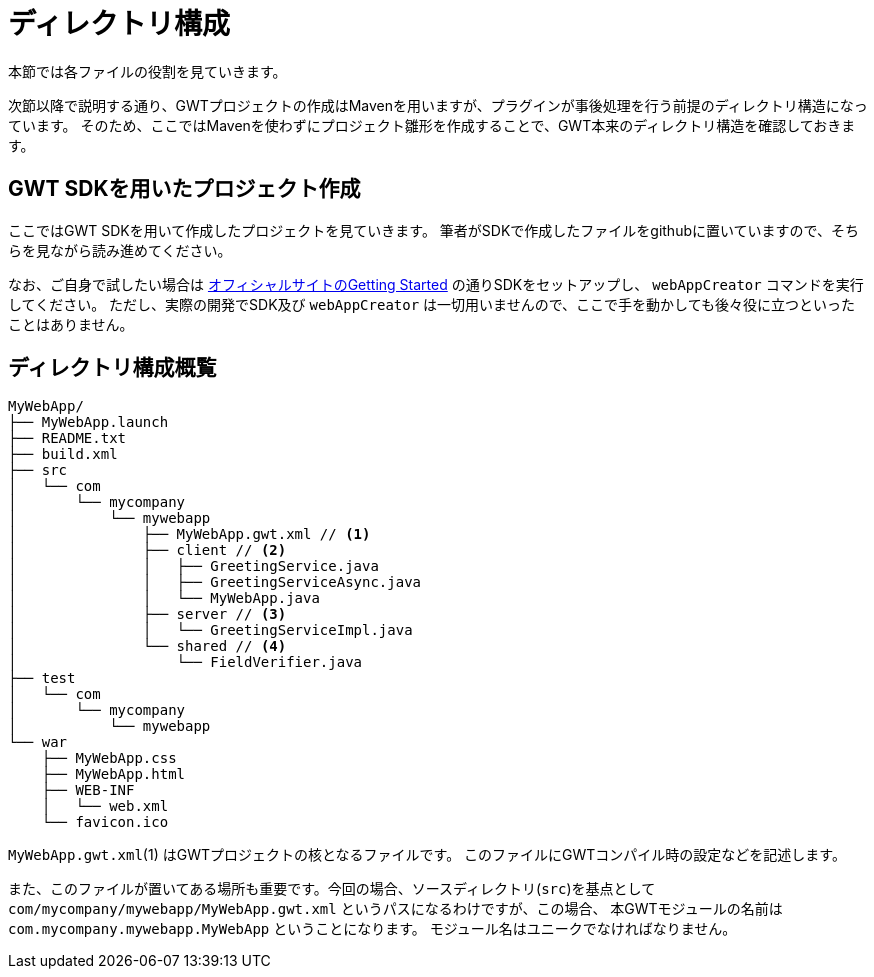 = ディレクトリ構成

本節では各ファイルの役割を見ていきます。

次節以降で説明する通り、GWTプロジェクトの作成はMavenを用いますが、プラグインが事後処理を行う前提のディレクトリ構造になっています。
そのため、ここではMavenを使わずにプロジェクト雛形を作成することで、GWT本来のディレクトリ構造を確認しておきます。

== GWT SDKを用いたプロジェクト作成

ここではGWT SDKを用いて作成したプロジェクトを見ていきます。
筆者がSDKで作成したファイルをgithubに置いていますので、そちらを見ながら読み進めてください。

なお、ご自身で試したい場合は http://www.gwtproject.org/gettingstarted.html[オフィシャルサイトのGetting Started]
の通りSDKをセットアップし、 `webAppCreator` コマンドを実行してください。
ただし、実際の開発でSDK及び `webAppCreator` は一切用いませんので、ここで手を動かしても後々役に立つといったことはありません。

== ディレクトリ構成概覧

----
MyWebApp/
├── MyWebApp.launch
├── README.txt
├── build.xml
├── src
│   └── com
│       └── mycompany
│           └── mywebapp
│               ├── MyWebApp.gwt.xml // <1>
│               ├── client // <2>
│               │   ├── GreetingService.java
│               │   ├── GreetingServiceAsync.java
│               │   └── MyWebApp.java
│               ├── server // <3>
│               │   └── GreetingServiceImpl.java
│               └── shared // <4>
│                   └── FieldVerifier.java
├── test
│   └── com
│       └── mycompany
│           └── mywebapp
└── war
    ├── MyWebApp.css
    ├── MyWebApp.html
    ├── WEB-INF
    │   └── web.xml
    └── favicon.ico
----

`MyWebApp.gwt.xml`(1) はGWTプロジェクトの核となるファイルです。
このファイルにGWTコンパイル時の設定などを記述します。

また、このファイルが置いてある場所も重要です。今回の場合、ソースディレクトリ(`src`)を基点として
`com/mycompany/mywebapp/MyWebApp.gwt.xml` というパスになるわけですが、この場合、
本GWTモジュールの名前は
`com.mycompany.mywebapp.MyWebApp`
ということになります。
モジュール名はユニークでなければなりません。
